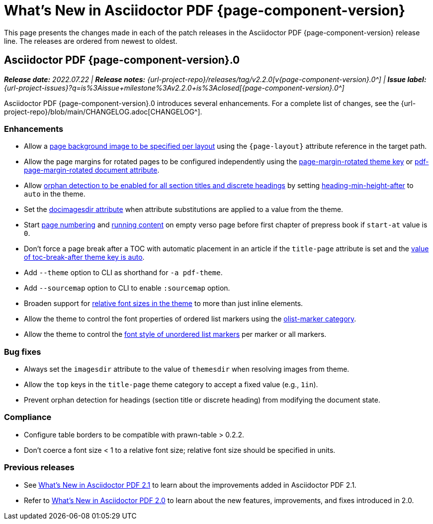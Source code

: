= What's New in Asciidoctor PDF {page-component-version}
:description: The new features and fixes available in Asciidoctor PDF {page-component-version}.
:navtitle: What's New
:doctype: book
:leveloffset: 1
:page-toclevels: 2
:url-milestone-2-2-0: {url-project-issues}?q=is%3Aissue+milestone%3Av2.2.0+is%3Aclosed
//:url-milestone-2-2-1: {url-project-issues}?q=is%3Aissue+milestone%3Av2.2.1+is%3Aclosed

This page presents the changes made in each of the patch releases in the Asciidoctor PDF {page-component-version} release line.
The releases are ordered from newest to oldest.

= Asciidoctor PDF {page-component-version}.0

_**Release date:** 2022.07.22 | *Release notes:* {url-project-repo}/releases/tag/v2.2.0[v{page-component-version}.0^] | *Issue label:* {url-milestone-2-2-0}[{page-component-version}.0^]_

Asciidoctor PDF {page-component-version}.0 introduces several enhancements.
For a complete list of changes, see the {url-project-repo}/blob/main/CHANGELOG.adoc[CHANGELOG^].

== Enhancements

* Allow a xref:background-images.adoc#page-layout[page background image to be specified per layout] using the `+{page-layout}+` attribute reference in the target path.
* Allow the page margins for rotated pages to be configured independently using the xref:theme:page.adoc#rotated-margin[page-margin-rotated theme key] or xref:asciidoc-attributes.adoc[pdf-page-margin-rotated document attribute].
* Allow xref:breakable-and-unbreakable.adoc#section-or-discrete-heading[orphan detection to be enabled for all section titles and discrete headings] by setting xref:theme:heading.adoc#min-height-after[heading-min-height-after] to `auto` in the theme.
* Set the xref:theme:images.adoc#specify[docimagesdir attribute] when attribute substitutions are applied to a value from the theme.
* Start xref:theme:page-numbers.adoc[page numbering] and xref:theme:add-running-content.adoc#page[running content] on empty verso page before first chapter of prepress book if `start-at` value is `0`.
* Don't force a page break after a TOC with automatic placement in an article if the `title-page` attribute is set and the xref:theme:toc.adoc[value of toc-break-after theme key is auto].
* Add `--theme` option to CLI as shorthand for `-a pdf-theme`.
* Add `--sourcemap` option to CLI to enable `:sourcemap` option.
* Broaden support for xref:theme:text.adoc#font-size[relative font sizes in the theme] to more than just inline elements.
* Allow the theme to control the font properties of ordered list markers using the xref:theme:list.adoc#olist-marker[olist-marker category].
* Allow the theme to control the xref:theme:list.adoc#ulist-marker[font style of unordered list markers] per marker or all markers.

== Bug fixes

* Always set the `imagesdir` attribute to the value of `themesdir` when resolving images from theme.
* Allow the `top` keys in the `title-page` theme category to accept a fixed value (e.g., `1in`).
* Prevent orphan detection for headings (section title or discrete heading) from modifying the document state.

== Compliance

* Configure table borders to be compatible with prawn-table > 0.2.2.
* Don't coerce a font size < 1 to a relative font size; relative font size should be specified in units.

== Previous releases

* See xref:2.1@whats-new.adoc[What's New in Asciidoctor PDF 2.1] to learn about the improvements added in Asciidoctor PDF 2.1.
* Refer to xref:2.0@whats-new.adoc[What's New in Asciidoctor PDF 2.0] to learn about the new features, improvements, and fixes introduced in 2.0.
